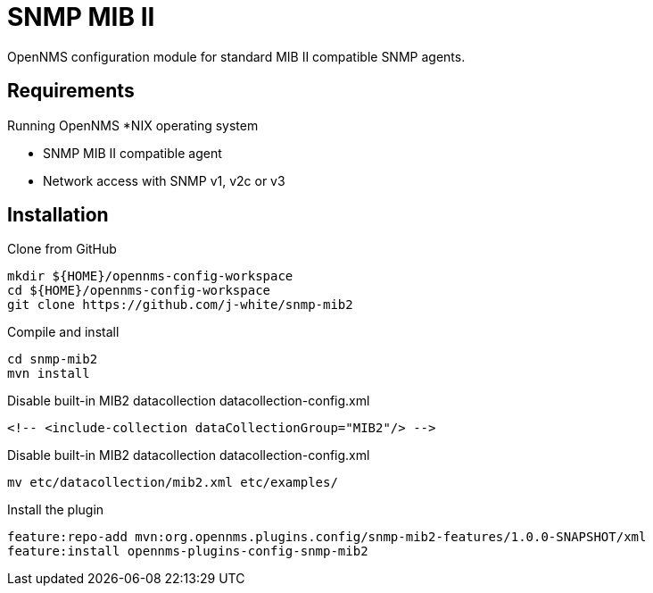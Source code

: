 = SNMP MIB II

OpenNMS configuration module for standard MIB II compatible SNMP agents.

== Requirements

Running OpenNMS *NIX operating system

- SNMP MIB II compatible agent
- Network access with SNMP v1, v2c or v3

== Installation

.Clone from GitHub
[source, bash]
----
mkdir ${HOME}/opennms-config-workspace
cd ${HOME}/opennms-config-workspace
git clone https://github.com/j-white/snmp-mib2
----

.Compile and install
[source, bash]
----
cd snmp-mib2
mvn install
----

.Disable built-in MIB2 datacollection datacollection-config.xml
[source, xml]
----
<!-- <include-collection dataCollectionGroup="MIB2"/> -->
----

.Disable built-in MIB2 datacollection datacollection-config.xml
[source, xml]
----
mv etc/datacollection/mib2.xml etc/examples/
----

.Install the plugin
[source, bash]
----
feature:repo-add mvn:org.opennms.plugins.config/snmp-mib2-features/1.0.0-SNAPSHOT/xml
feature:install opennms-plugins-config-snmp-mib2
----
